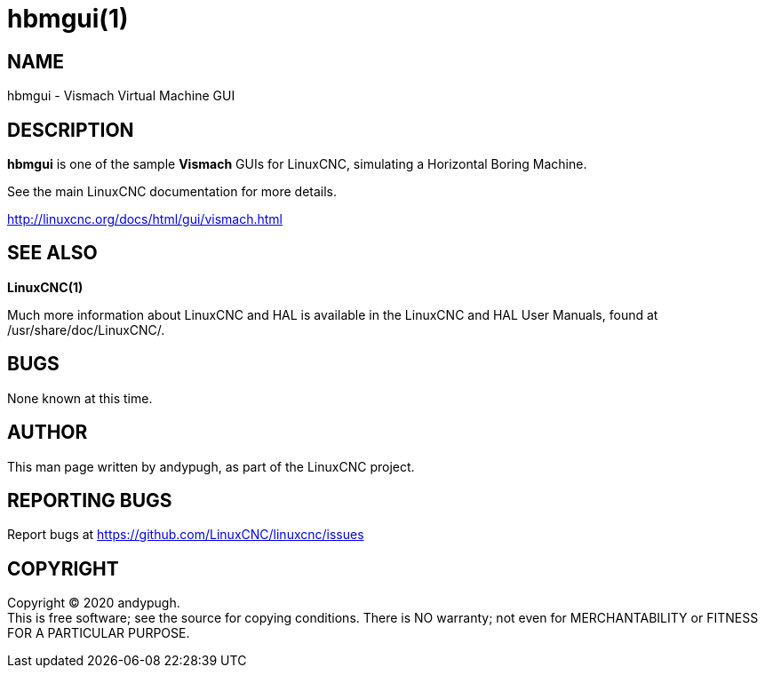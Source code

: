 = hbmgui(1)

== NAME

hbmgui - Vismach Virtual Machine GUI

== DESCRIPTION

*hbmgui* is one of the sample *Vismach* GUIs for LinuxCNC, simulating a
Horizontal Boring Machine.

See the main LinuxCNC documentation for more details.

http://linuxcnc.org/docs/html/gui/vismach.html

== SEE ALSO

*LinuxCNC(1)*

Much more information about LinuxCNC and HAL is available in the
LinuxCNC and HAL User Manuals, found at /usr/share/doc/LinuxCNC/.

== BUGS

None known at this time.

== AUTHOR

This man page written by andypugh, as part of the LinuxCNC project.

== REPORTING BUGS

Report bugs at https://github.com/LinuxCNC/linuxcnc/issues

== COPYRIGHT

Copyright © 2020 andypugh. +
This is free software; see the source for copying conditions. There is
NO warranty; not even for MERCHANTABILITY or FITNESS FOR A PARTICULAR
PURPOSE.
